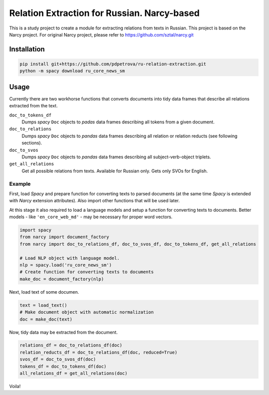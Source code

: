 ===============================================================
Relation Extraction for Russian. Narcy-based
===============================================================

This is a study project to create a module for extracting relations from texts in Russian. This project is based on the Narcy project.
For original Narcy project, please refer to https://github.com/sztal/narcy.git

Installation
============

.. code-block:: bash

    pip install git+https://github.com/pdpetrova/ru-relation-extraction.git
    python -m spacy download ru_core_news_sm


Usage
=====

Currently there are two workhorse functions that converts documents
into tidy data frames that describe all relations extracted from the text.

``doc_to_tokens_df``
    Dumps *spacy* ``Doc`` objects to *padas* data frames describing all
    tokens from a given document.

``doc_to_relations``
    Dumps *spacy* ``Doc`` objects to *pandas* data frames
    describing all relation or relation reducts (see following sections).

``doc_to_svos``
    Dumps *spacy* ``Doc`` objects to *pandas* data frames
    describing all subject-verb-object triplets.

``get_all_relations``
    Get all possible relations from texts. Available for Russian only. Gets only SVOs for English. 

Example
-------

First, load *Spacy* and prepare function for converting texts to parsed documents
(at the same time *Spacy* is extended with *Narcy* extension attributes).
Also import other functions that will be used later.

At this stage it also required to load a language models and setup a function
for converting texts to documents.
Better models - like ``'en_core_web_md'`` - may be necessary for proper word vectors.

.. code-block:: python

    import spacy
    from narcy import document_factory
    from narcy import doc_to_relations_df, doc_to_svos_df, doc_to_tokens_df, get_all_relations

    # Load NLP object with language model.
    nlp = spacy.load('ru_core_news_sm')
    # Create function for converting texts to documents
    make_doc = document_factory(nlp)

Next, load text of some documen.


.. code-block:: python

    text = load_text()
    # Make document object with automatic normalization
    doc = make_doc(text)

Now, tidy data may be extracted from the document.

.. code-block:: python

    relations_df = doc_to_relations_df(doc)
    relation_reducts_df = doc_to_relations_df(doc, reduced=True)
    svos_df = doc_to_svos_df(doc)
    tokens_df = doc_to_tokens_df(doc)
    all_relations_df = get_all_relations(doc)

Voila!





.. _Spacy: https://spacy.io/
